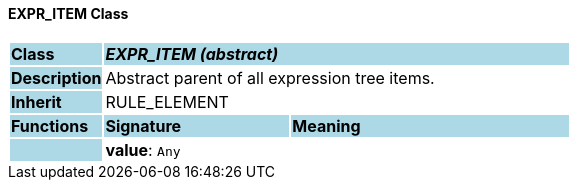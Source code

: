 ==== EXPR_ITEM Class

[cols="^1,2,3"]
|===
|*Class*
{set:cellbgcolor:lightblue}
2+^|*_EXPR_ITEM (abstract)_*

|*Description*
{set:cellbgcolor:lightblue}
2+|Abstract parent of all expression tree items.
{set:cellbgcolor!}

|*Inherit*
{set:cellbgcolor:lightblue}
2+|RULE_ELEMENT
{set:cellbgcolor!}

|*Functions*
{set:cellbgcolor:lightblue}
^|*Signature*
^|*Meaning*

|
{set:cellbgcolor:lightblue}
|*value*: `Any`
{set:cellbgcolor!}
|
|===
